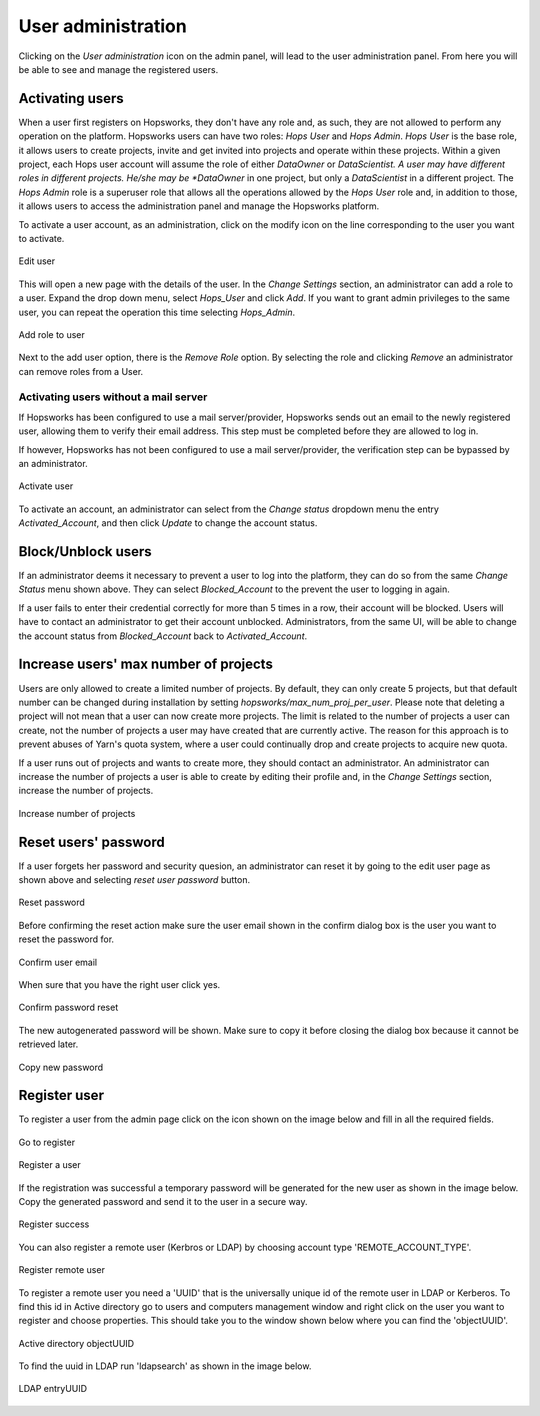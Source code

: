 .. _hopsworks-administration:

===================
User administration
===================

Clicking on the *User administration* icon on the admin panel, will lead to the user administration panel. 
From here you will be able to see and manage the registered users.

Activating users
-----------------

When a user first registers on Hopsworks, they don't have any role and, as such, they are not allowed to perform any operation on the platform. Hopsworks users can have two roles: *Hops User* and *Hops Admin*.
*Hops User* is the base role, it allows users to create projects, invite and get invited into projects and operate within these projects. 
Within a given project, each Hops user account will assume the role of either *DataOwner* or *DataScientist. A user may have different roles in different projects. He/she may be *DataOwner* in one project, but only a *DataScientist* in a different project.
The *Hops Admin* role is a superuser role that allows all the operations allowed by the *Hops User* role and, in addition to those, it allows users to access the administration panel and manage the Hopsworks platform.

To activate a user account, as an administration, click on the modify icon on the line corresponding to the user you want to activate.

.. _user-admin1.png: ../_images/admin/user-admin1.png
.. figure:: ../imgs/admin/user-admin1.png
   :alt: Edit user 
   :target: `user-admin1.png`_
   :align: center
   :figclass: align-cente

   Edit user

This will open a new page with the details of the user. In the *Change Settings* section, an administrator can add a role to a user. Expand the drop down menu, select *Hops_User* and click *Add*. If you want to grant admin privileges to the same user, you can repeat the operation this time selecting *Hops_Admin*.

.. _user-admin2.png: ../_images/admin/user-admin2.png
.. figure:: ../imgs/admin/user-admin2.png
   :alt: Edit user 
   :target: `user-admin2.png`_
   :align: center
   :figclass: align-cente

   Add role to user

Next to the add user option, there is the *Remove Role* option. By selecting the role and clicking *Remove* an administrator can remove roles from a User.  

Activating users without a mail server
______________________________________

If Hopsworks has been configured to use a mail server/provider, Hopsworks sends out an email to the newly registered user, allowing them to verify their email address. This step must be completed before they are allowed to log in.

If however, Hopsworks has not been configured to use a mail server/provider, the verification step can be bypassed by an administrator.

.. _user-admin3.png: ../_images/admin/user-admin3.png
.. figure:: ../imgs/admin/user-admin3.png
   :alt: Edit user 
   :target: `user-admin3.png`_
   :align: center
   :figclass: align-cente

   Activate user

To activate an account, an administrator can select from the *Change status* dropdown menu the entry *Activated_Account*, and then click *Update* to change the account status.


Block/Unblock users
--------------------

If an administrator deems it necessary to prevent a user to log into the platform, they can do so from the same *Change Status* menu shown above. They can select *Blocked_Account* to the prevent the user to logging in again.

If a user fails to enter their credential correctly for more than 5 times in a row, their account will be blocked. Users will have to contact an administrator to get their account unblocked. Administrators, from the same UI, will be able to change the account status from *Blocked_Account* back to *Activated_Account*.

Increase users' max number of projects
--------------------------------------

Users are only allowed to create a limited number of projects. By default, they can only create 5 projects, but that default number can be changed during installation by setting `hopsworks/max_num_proj_per_user`. Please note that deleting a project will not mean that a user can now create more projects. The limit is related to the number of projects a user can create, not the number of projects a user may have created that are currently active. The reason for this approach is to prevent abuses of Yarn's quota system, where a user could continually drop and create projects to acquire new quota. 

If a user runs out of projects and wants to create more, they should contact an administrator. An administrator can increase the number of projects a user is able to create by editing their profile and, in the *Change Settings* section, increase the number of projects.

.. _user-admin4.png: ../_images/admin/user-admin4.png
.. figure:: ../imgs/admin/user-admin4.png
   :alt: Increase number of projects 
   :target: `user-admin4.png`_
   :align: center
   :figclass: align-center

   Increase number of projects 


Reset users' password
---------------------

If a user forgets her password and security quesion, an administrator can reset it by going to the edit user page as shown above and selecting `reset user password` button.

.. _user-admin5.png: ../_images/admin/user-admin5.png
.. figure:: ../imgs/admin/user-admin5.png
   :alt: Reset password 
   :target: `user-admin5.png`_
   :align: center
   :figclass: align-center

   Reset password

Before confirming the reset action make sure the user email shown in the confirm dialog box is the user you want to reset the password for.

.. _user-admin6.png: ../_images/admin/user-admin6.png
.. figure:: ../imgs/admin/user-admin6.png
   :alt: Confirm user email 
   :target: `user-admin6.png`_
   :align: center
   :figclass: align-center

   Confirm user email

When sure that you have the right user click yes.

.. _user-admin7.png: ../_images/admin/user-admin7.png
.. figure:: ../imgs/admin/user-admin7.png
   :alt: Confirm password reset  
   :target: `user-admin7.png`_
   :align: center
   :figclass: align-center

   Confirm password reset

The new autogenerated password will be shown. Make sure to copy it before closing the dialog box because it cannot be retrieved later.

.. _user-admin8.png: ../_images/admin/user-admin8.png
.. figure:: ../imgs/admin/user-admin8.png
   :alt: Copy new password 
   :target: `user-admin8.png`_
   :align: center
   :figclass: align-center

   Copy new password

Register user
-------------
To register a user from the admin page click on the icon shown on the image below and fill in all the required fields.
 
.. _register.png: ../_images/admin/register.png
.. figure:: ../imgs/admin/register.png
  :alt: Register user
  :target: `register.png`_
  :align: center
  :figclass: align-center
 
  Go to register
 
 
.. _register-test-user.png: ../_images/admin/register-test-user.png
.. figure:: ../imgs/admin/register-test-user.png
  :alt: Register user
  :target: `register-test-user.png`_
  :align: center
  :figclass: align-center
 
  Register a user
 
If the registration was successful a temporary password will be generated for the new user as shown in the image below.
Copy the generated password and send it to the user in a secure way.
 
.. _register-success.png: ../_images/admin/register-success.png
.. figure:: ../imgs/admin/register-success.png
  :alt: Register success
  :target: `register-success.png`_
  :align: center
  :figclass: align-center
 
  Register success
 
You can also register a remote user (Kerbros or LDAP) by choosing account type 'REMOTE_ACCOUNT_TYPE'.
 
.. _register-remote-user.png: ../_images/admin/register-remote-user.png
.. figure:: ../imgs/admin/register-remote-user.png
  :alt: Register remote user
  :target: `register-remote-user.png`_
  :align: center
  :figclass: align-center
 
  Register remote user
 
To register a remote user you need a 'UUID' that is the universally unique id of the remote user in LDAP or Kerberos.
To find this id in Active directory go to users and computers management window and right click on the user you want to
register and choose properties. This should take you to the window shown below where you can find the 'objectUUID'. 
 
.. _ad-objectuuid.png: ../_images/admin/ad-objectuuid.png
.. figure:: ../imgs/admin/ad-objectuuid.png
  :alt: Active directory objectUUID
  :target: `ad-objectuuid.png`_
  :align: center
  :figclass: align-center
 
  Active directory objectUUID
 
To find the uuid in LDAP run 'ldapsearch' as shown in the image below.
 
.. _ldap-entryuuid.png: ../_images/admin/ldap-entryuuid.png
.. figure:: ../imgs/admin/ldap-entryuuid.png
  :alt: LDAP entryUUID
  :target: `ldap-entryuuid.png`_
  :align: center
  :figclass: align-center
 
  LDAP entryUUID